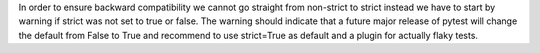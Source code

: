 In order to ensure backward compatibility we cannot go straight from non-strict to strict instead
we have to start by warning if strict was not set to true or false. The warning should indicate that a
future major release of pytest will change the default from False to True and recommend to use
strict=True as default and a plugin for actually flaky tests.
